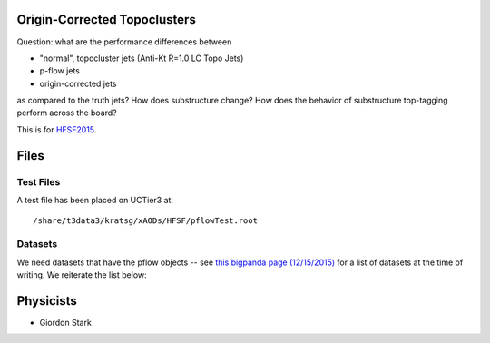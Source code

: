 Origin-Corrected Topoclusters
=============================

Question: what are the performance differences between

* "normal", topocluster jets (Anti-Kt R=1.0 LC Topo Jets)
* p-flow jets
* origin-corrected jets

as compared to the truth jets? How does substructure change? How does the behavior of substructure top-tagging perform across the board?

This is for `HFSF2015 <https://github.com/US-ATLAS-HFSF/HFSF2015>`_.

Files
=====

Test Files
----------

A test file has been placed on UCTier3 at::

  /share/t3data3/kratsg/xAODs/HFSF/pflowTest.root

Datasets
--------

We need datasets that have the pflow objects -- see `this bigpanda page (12/15/2015) <http://bigpanda.cern.ch/tasks/?workinggroup=perf-jets>`_ for a list of datasets at the time of writing. We reiterate the list below::



Physicists
==========

* Giordon Stark
